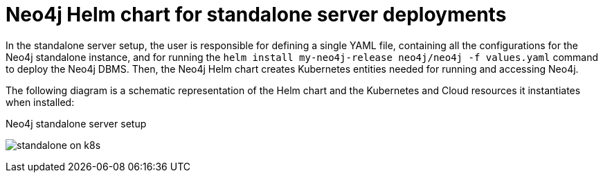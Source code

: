 :description: Neo4j Helm chart for standalone server deployments.
[[si-server-setup]]
= Neo4j Helm chart for standalone server deployments

In the standalone server setup, the user is responsible for defining a single YAML file, containing all the configurations for the Neo4j standalone instance, and for running the `helm install my-neo4j-release neo4j/neo4j -f values.yaml` command to deploy the Neo4j DBMS.
Then, the Neo4j Helm chart creates Kubernetes entities needed for running and accessing Neo4j.

The following diagram is a schematic representation of the Helm chart and the Kubernetes and Cloud resources it instantiates when installed:

.Neo4j standalone server setup
image:standalone-on-k8s.png[]

